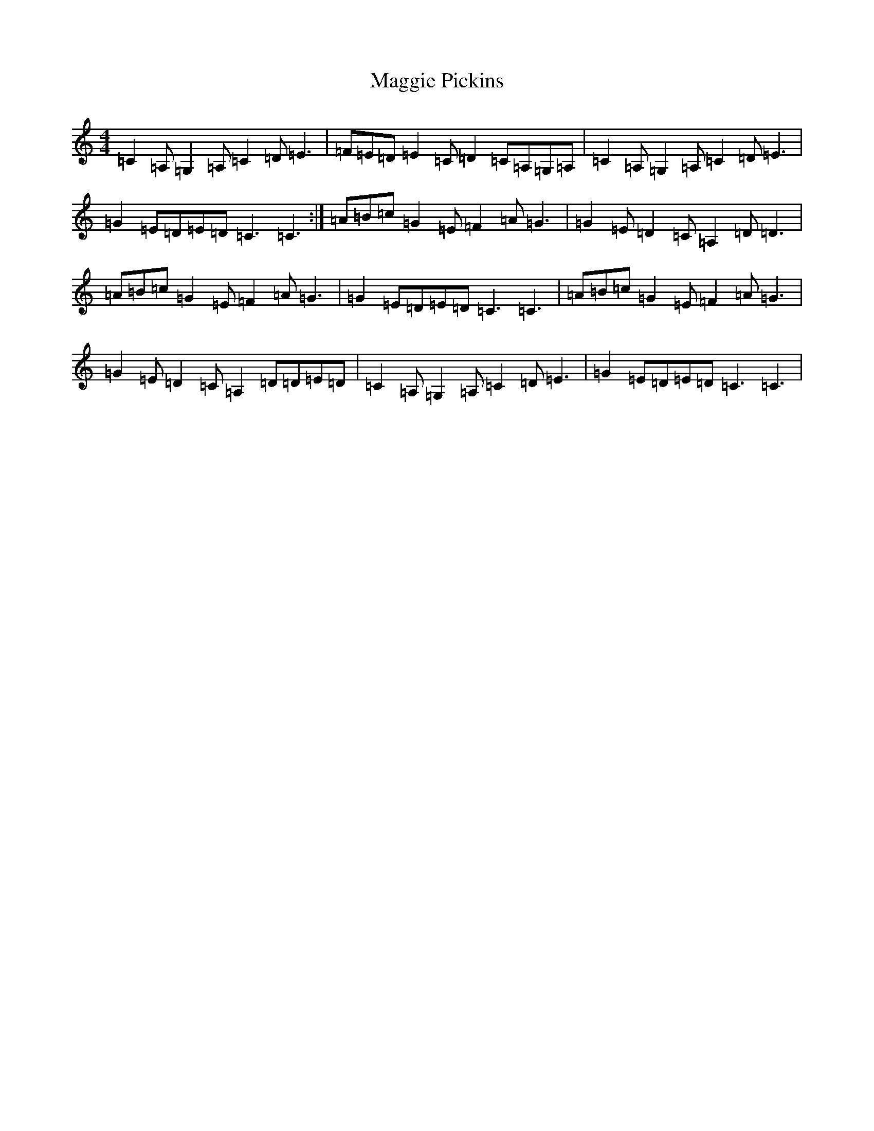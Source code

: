 X: 3556
T: Maggie Pickins
S: https://thesession.org/tunes/3007#setting3007
Z: A Major
R: strathspey
M: 4/4
L: 1/8
K: C Major
=C2=A,=G,2=A,=C2=D=E3|=F=E=D=E2=C=D2=C=A,=G,=A,|=C2=A,=G,2=A,=C2=D=E3|=G2=E=D=E=D=C3=C3:|=A=B=c=G2=E=F2=A=G3|=G2=E=D2=C=A,2=D=D3|=A=B=c=G2=E=F2=A=G3|=G2=E=D=E=D=C3=C3|=A=B=c=G2=E=F2=A=G3|=G2=E=D2=C=A,2=D=D=E=D|=C2=A,=G,2=A,=C2=D=E3|=G2=E=D=E=D=C3=C3|